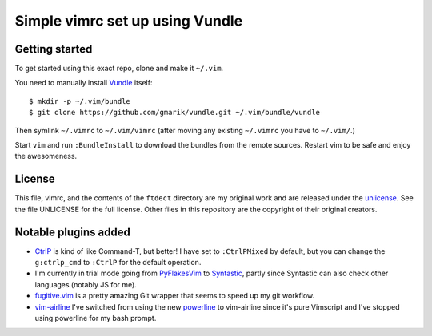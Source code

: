 Simple vimrc set up using Vundle
================================

Getting started
---------------
To get started using this exact repo, clone and make it ``~/.vim``.

You need to manually install Vundle_ itself::

   $ mkdir -p ~/.vim/bundle
   $ git clone https://github.com/gmarik/vundle.git ~/.vim/bundle/vundle

Then symlink ``~/.vimrc`` to ``~/.vim/vimrc`` (after moving any existing
``~/.vimrc`` you have to ``~/.vim/``.)

Start ``vim`` and run ``:BundleInstall`` to download the bundles from the
remote sources. Restart vim to be safe and enjoy the awesomeness.

License
-------

This file, vimrc, and the contents of the ``ftdect`` directory are my original
work and are released under the unlicense_. See the file UNLICENSE for the full
license. Other files in this repository are the copyright of their original
creators.

Notable plugins added
---------------------

- CtrlP_ is kind of like Command-T, but better! I have set to ``:CtrlPMixed``
  by default, but you can change the ``g:ctrlp_cmd`` to ``:CtrlP`` for the
  default operation.

- I'm currently in trial mode going from PyFlakesVim_ to Syntastic_, partly
  since Syntastic can also check other languages (notably JS for me).

- fugitive.vim_ is a pretty amazing Git wrapper that seems to speed up my git
  workflow.

- vim-airline_ I've switched from using the new powerline_ to vim-airline since
  it's pure Vimscript and I've stopped using powerline for my bash prompt.

.. _Vundle: https://github.com/gmarik/vundle
.. _CtrlP: http://kien.github.com/ctrlp.vim
.. _PyFlakesVim: https://github.com/kevinw/pyflakes-vim
.. _Syntastic: https://github.com/scrooloose/syntastic
.. _fugitive.vim: https://github.com/tpope/vim-fugitive
.. _powerline: https://github.com/Lokaltog/powerline
.. _vim-airline: https://github.com/bling/vim-airline
.. _unlicense: http://unlicense.org
